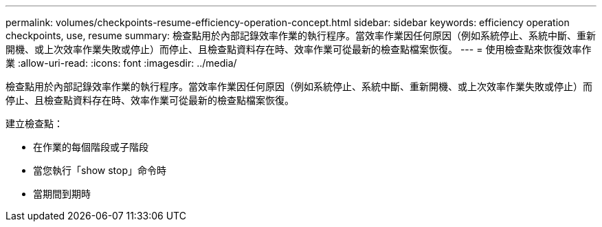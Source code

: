 ---
permalink: volumes/checkpoints-resume-efficiency-operation-concept.html 
sidebar: sidebar 
keywords: efficiency operation checkpoints, use, resume 
summary: 檢查點用於內部記錄效率作業的執行程序。當效率作業因任何原因（例如系統停止、系統中斷、重新開機、或上次效率作業失敗或停止）而停止、且檢查點資料存在時、效率作業可從最新的檢查點檔案恢復。 
---
= 使用檢查點來恢復效率作業
:allow-uri-read: 
:icons: font
:imagesdir: ../media/


[role="lead"]
檢查點用於內部記錄效率作業的執行程序。當效率作業因任何原因（例如系統停止、系統中斷、重新開機、或上次效率作業失敗或停止）而停止、且檢查點資料存在時、效率作業可從最新的檢查點檔案恢復。

建立檢查點：

* 在作業的每個階段或子階段
* 當您執行「show stop」命令時
* 當期間到期時

